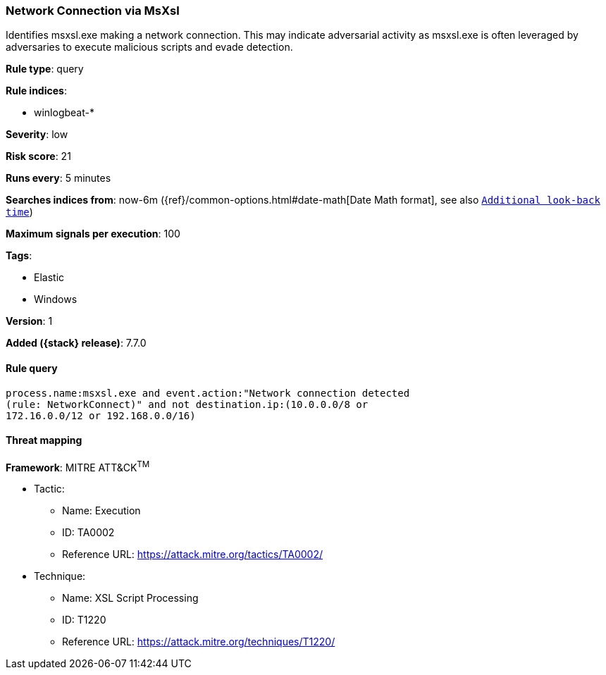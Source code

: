 [[network-connection-via-msxsl]]
=== Network Connection via MsXsl

Identifies msxsl.exe making a network connection. This may indicate adversarial
activity as msxsl.exe is often leveraged by adversaries to execute malicious
scripts and evade detection.

*Rule type*: query

*Rule indices*:

* winlogbeat-*

*Severity*: low

*Risk score*: 21

*Runs every*: 5 minutes

*Searches indices from*: now-6m ({ref}/common-options.html#date-math[Date Math format], see also <<rule-schedule, `Additional look-back time`>>)

*Maximum signals per execution*: 100

*Tags*:

* Elastic
* Windows

*Version*: 1

*Added ({stack} release)*: 7.7.0


==== Rule query


[source,js]
----------------------------------
process.name:msxsl.exe and event.action:"Network connection detected
(rule: NetworkConnect)" and not destination.ip:(10.0.0.0/8 or
172.16.0.0/12 or 192.168.0.0/16)
----------------------------------

==== Threat mapping

*Framework*: MITRE ATT&CK^TM^

* Tactic:
** Name: Execution
** ID: TA0002
** Reference URL: https://attack.mitre.org/tactics/TA0002/
* Technique:
** Name: XSL Script Processing
** ID: T1220
** Reference URL: https://attack.mitre.org/techniques/T1220/
